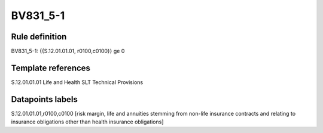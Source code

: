 =========
BV831_5-1
=========

Rule definition
---------------

BV831_5-1: {{S.12.01.01.01, r0100,c0100}} ge 0


Template references
-------------------

S.12.01.01.01 Life and Health SLT Technical Provisions


Datapoints labels
-----------------

S.12.01.01.01,r0100,c0100 [risk margin, life and annuities stemming from non-life insurance contracts and relating to insurance obligations other than health insurance obligations]



